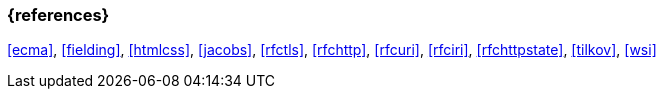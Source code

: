 === {references}

<<ecma>>, <<fielding>>, <<htmlcss>>, <<jacobs>>, <<rfctls>>, <<rfchttp>>, <<rfcuri>>, <<rfciri>>,
<<rfchttpstate>>, <<tilkov>>, <<wsi>>

